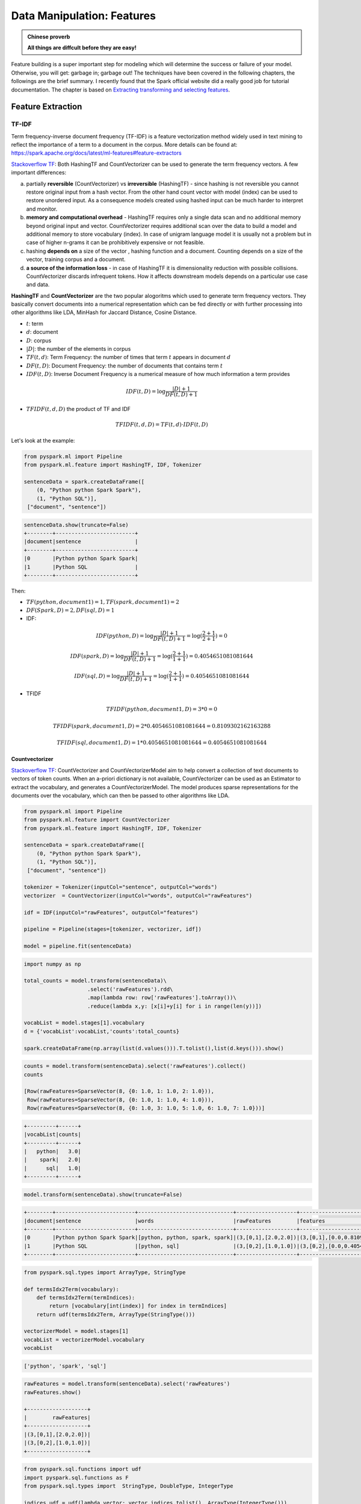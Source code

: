 .. _manipulation:

===========================
Data Manipulation: Features
===========================

.. admonition:: Chinese proverb

   **All things are diffcult before they are easy!** 

Feature building is a super important step for modeling which will determine the success or failure of your model. Otherwise, you will get: garbage in; garbage out! The techniques have been covered in the following chapters, the followings are the brief summary. I recently found that the Spark official website did a really good job for tutorial documentation. The chapter is based on  `Extracting transforming and selecting features`_. 

Feature Extraction
++++++++++++++++++

TF-IDF
------

Term frequency-inverse document frequency (TF-IDF) is a feature vectorization method widely used in text mining to reflect the importance of a term to a document in the corpus. More details can be found at: https://spark.apache.org/docs/latest/ml-features#feature-extractors

`Stackoverflow TF`_: Both HashingTF and CountVectorizer can be used to generate the term frequency vectors. A few important differences:

a. partially **reversible** (CountVectorizer) vs **irreversible** (HashingTF) - since hashing is not reversible you cannot restore original input from a hash vector. From the other hand count vector with model (index) can be used to restore unordered input. As a consequence models created using hashed input can be much harder to interpret and monitor.
b. **memory and computational overhead** - HashingTF requires only a single data scan and no additional memory beyond original input and vector. CountVectorizer requires additional scan over the data to build a model and additional memory to store vocabulary (index). In case of unigram language model it is usually not a problem but in case of higher n-grams it can be prohibitively expensive or not feasible.
c. hashing **depends on** a size of the vector , hashing function and a document. Counting depends on a size of the vector, training corpus and a document.
d. **a source of the information loss** - in case of HashingTF it is dimensionality reduction with possible collisions. CountVectorizer discards infrequent tokens. How it affects downstream models depends on a particular use case and data.


**HashingTF** and **CountVectorizer** are the two popular alogoritms which used to generate term frequency vectors. They basically convert documents into a numerical representation which can be fed directly or with further processing into other algorithms like LDA, MinHash for Jaccard Distance, Cosine Distance.

* :math:`t`: term  
* :math:`d`: document 
* :math:`D`: corpus  
* :math:`|D|`: the number of the elements in corpus  
* :math:`TF(t,d)`: Term Frequency: the number of times that term :math:`t` appears in document :math:`d` 
* :math:`DF(t,D)`: Document Frequency: the number of documents that contains term :math:`t`
* :math:`IDF(t, D)`: Inverse Document Frequency is a numerical measure of how much information a term provides

.. math::

	IDF(t, D) = \log \frac{|D| + 1}{DF(t, D) + 1}

* :math:`TFIDF(t, d, D)` the product of TF and IDF

.. math::

	TFIDF(t, d, D) = TF(t, d) \cdot IDF(t, D)

Let's look at the example:

.. code-block:: python

	from pyspark.ml import Pipeline
	from pyspark.ml.feature import HashingTF, IDF, Tokenizer

	sentenceData = spark.createDataFrame([
	    (0, "Python python Spark Spark"),
	    (1, "Python SQL")],
	 ["document", "sentence"])

.. code-block:: python

	sentenceData.show(truncate=False)
	+--------+-------------------------+
	|document|sentence                 |
	+--------+-------------------------+
	|0       |Python python Spark Spark|
	|1       |Python SQL               |
	+--------+-------------------------+

Then:

* :math:`TF(python,document 1) = 1, TF(spark,document 1) = 2`
* :math:`DF(Spark,D)= 2,  DF(sql,D)= 1`

* IDF:

.. math::

	IDF(python, D)= \log \frac{|D| + 1}{DF(t, D) + 1} =\log(\frac{2+1}{2+1}) =0

.. math::

	IDF(spark, D)= \log \frac{|D| + 1}{DF(t, D) + 1} =\log(\frac{2+1}{1+1}) =  0.4054651081081644	

.. math::

	IDF(sql, D)= \log \frac{|D| + 1}{DF(t, D) + 1} =\log(\frac{2+1}{1+1}) = 0.4054651081081644

* TFIDF

.. math::

	TFIDF(python, document 1, D) = 3*0 = 0 

.. math::

	TFIDF(spark, document 1, D) = 2*0.4054651081081644 = 0.8109302162163288

.. math::

	TFIDF(sql, document 1, D) = 1*0.4054651081081644 = 0.4054651081081644

Countvectorizer
^^^^^^^^^^^^^^^

`Stackoverflow TF`_: CountVectorizer and CountVectorizerModel aim to help convert a collection of text documents to vectors of token counts. When an a-priori dictionary is not available, CountVectorizer can be used as an Estimator to extract the vocabulary, and generates a CountVectorizerModel. The model produces sparse representations for the documents over the vocabulary, which can then be passed to other algorithms like LDA.

.. code-block:: python

	from pyspark.ml import Pipeline
	from pyspark.ml.feature import CountVectorizer
	from pyspark.ml.feature import HashingTF, IDF, Tokenizer

	sentenceData = spark.createDataFrame([
	    (0, "Python python Spark Spark"),
	    (1, "Python SQL")],
	 ["document", "sentence"])

	tokenizer = Tokenizer(inputCol="sentence", outputCol="words")
	vectorizer  = CountVectorizer(inputCol="words", outputCol="rawFeatures")

	idf = IDF(inputCol="rawFeatures", outputCol="features")

	pipeline = Pipeline(stages=[tokenizer, vectorizer, idf])

	model = pipeline.fit(sentenceData)

.. code-block:: python

	import numpy as np

	total_counts = model.transform(sentenceData)\
	                    .select('rawFeatures').rdd\
	                    .map(lambda row: row['rawFeatures'].toArray())\
	                    .reduce(lambda x,y: [x[i]+y[i] for i in range(len(y))])

	vocabList = model.stages[1].vocabulary
	d = {'vocabList':vocabList,'counts':total_counts}

	spark.createDataFrame(np.array(list(d.values())).T.tolist(),list(d.keys())).show()


.. code-block:: python

	counts = model.transform(sentenceData).select('rawFeatures').collect()
	counts

	[Row(rawFeatures=SparseVector(8, {0: 1.0, 1: 1.0, 2: 1.0})),
	 Row(rawFeatures=SparseVector(8, {0: 1.0, 1: 1.0, 4: 1.0})),
	 Row(rawFeatures=SparseVector(8, {0: 1.0, 3: 1.0, 5: 1.0, 6: 1.0, 7: 1.0}))]

.. code-block:: python

	+---------+------+
	|vocabList|counts|
	+---------+------+
	|   python|   3.0|
	|    spark|   2.0|
	|      sql|   1.0|
	+---------+------+


.. code-block:: python

	model.transform(sentenceData).show(truncate=False)

.. code-block:: python

	+--------+-------------------------+------------------------------+-------------------+----------------------------------+
	|document|sentence                 |words                         |rawFeatures        |features                          |
	+--------+-------------------------+------------------------------+-------------------+----------------------------------+
	|0       |Python python Spark Spark|[python, python, spark, spark]|(3,[0,1],[2.0,2.0])|(3,[0,1],[0.0,0.8109302162163288])|
	|1       |Python SQL               |[python, sql]                 |(3,[0,2],[1.0,1.0])|(3,[0,2],[0.0,0.4054651081081644])|
	+--------+-------------------------+------------------------------+-------------------+----------------------------------+


.. code-block:: python

	from pyspark.sql.types import ArrayType, StringType

	def termsIdx2Term(vocabulary):
	    def termsIdx2Term(termIndices):
	        return [vocabulary[int(index)] for index in termIndices]
	    return udf(termsIdx2Term, ArrayType(StringType()))

	vectorizerModel = model.stages[1]
	vocabList = vectorizerModel.vocabulary
	vocabList

.. code-block:: python

	['python', 'spark', 'sql']

.. code-block:: python

	rawFeatures = model.transform(sentenceData).select('rawFeatures')
	rawFeatures.show()

	+-------------------+
	|        rawFeatures|
	+-------------------+
	|(3,[0,1],[2.0,2.0])|
	|(3,[0,2],[1.0,1.0])|
	+-------------------+

.. code-block:: python

	from pyspark.sql.functions import udf
	import pyspark.sql.functions as F
	from pyspark.sql.types import  StringType, DoubleType, IntegerType

	indices_udf = udf(lambda vector: vector.indices.tolist(), ArrayType(IntegerType()))
	values_udf = udf(lambda vector: vector.toArray().tolist(), ArrayType(DoubleType()))


	rawFeatures.withColumn('indices', indices_udf(F.col('rawFeatures')))\
	           .withColumn('values', values_udf(F.col('rawFeatures')))\
	           .withColumn("Terms", termsIdx2Term(vocabList)("indices")).show()

.. code-block:: python

	+-------------------+-------+---------------+---------------+
	|        rawFeatures|indices|         values|          Terms|
	+-------------------+-------+---------------+---------------+
	|(3,[0,1],[2.0,2.0])| [0, 1]|[2.0, 2.0, 0.0]|[python, spark]|
	|(3,[0,2],[1.0,1.0])| [0, 2]|[1.0, 0.0, 1.0]|  [python, sql]|
	+-------------------+-------+---------------+---------------+


HashingTF
^^^^^^^^^

`Stackoverflow TF`_: HashingTF is a Transformer which takes sets of terms and converts those sets into fixed-length feature vectors. In text processing, a “set of terms” might be a bag of words. HashingTF utilizes the hashing trick. A raw feature is mapped into an index (term) by applying a hash function. The hash function used here is MurmurHash 3. Then term frequencies are calculated based on the mapped indices. This approach avoids the need to compute a global term-to-index map, which can be expensive for a large corpus, but it suffers from potential hash collisions, where different raw features may become the same term after hashing. 

.. code-block:: python

	from pyspark.ml import Pipeline
	from pyspark.ml.feature import HashingTF, IDF, Tokenizer

	sentenceData = spark.createDataFrame([
	    (0, "Python python Spark Spark"),
	    (1, "Python SQL")],
	 ["document", "sentence"])

	tokenizer = Tokenizer(inputCol="sentence", outputCol="words")
	vectorizer  = HashingTF(inputCol="words", outputCol="rawFeatures", numFeatures=5)

	idf = IDF(inputCol="rawFeatures", outputCol="features")

	pipeline = Pipeline(stages=[tokenizer, vectorizer, idf])


	model = pipeline.fit(sentenceData)
	model.transform(sentenceData).show(truncate=False)

.. code-block:: python

	+--------+-------------------------+------------------------------+-------------------+----------------------------------+
	|document|sentence                 |words                         |rawFeatures        |features                          |
	+--------+-------------------------+------------------------------+-------------------+----------------------------------+
	|0       |Python python Spark Spark|[python, python, spark, spark]|(5,[0,4],[2.0,2.0])|(5,[0,4],[0.8109302162163288,0.0])|
	|1       |Python SQL               |[python, sql]                 |(5,[1,4],[1.0,1.0])|(5,[1,4],[0.4054651081081644,0.0])|
	+--------+-------------------------+------------------------------+-------------------+----------------------------------+



Word2Vec
--------

Word Embeddings
^^^^^^^^^^^^^^^

**Word2Vec** is one of the popupar method to implement the **Word Embeddings**.  `Word embeddings`_ (The best tutorial I have read. The following word and images content are from Chris Bail, PhD
Duke University. So the copyright belongs to Chris Bail, PhD
Duke University.) gained fame in the world of automated text analysis when it was demonstrated that they could be used to identify analogies. Figure 1 illustrates the output of a word embedding model where individual words are plotted in three dimensional space generated by the model. By examining the adjacency of words in this space, word embedding models can complete analogies such as “Man is to woman as king is to queen.” If you’d like to explore what the output of a large word embedding model looks like in more detail, check out this fantastic visualization of most words in the English language that was produced using a word embedding model called GloVE.


.. figure:: images/w2v_1.png
   :align: center

   output of a word embedding model

The Context Window
^^^^^^^^^^^^^^^^^^

Word embeddings are created by identifying the words that occur within something called a “Context Window.” The Figure below illustrates context windows of varied length for a single sentence. The context window is defined by a string of words before and after a focal or “center” word that will be used to train a word embedding model. Each center word and context words can be represented as a vector of numbers that describe the presence or absence of unique words within a dataset, which is perhaps why word embedding models are often described as “word vector” models, or “word2vec” models.

.. figure:: images/w2v_2.png
   :align: center

Two Types of Embedding Models
^^^^^^^^^^^^^^^^^^^^^^^^^^^^^

Word embeddings are usually performed in one of two ways: “Continuous Bag of Words” (CBOW) or a “Skip-Gram Model.” The figure below illustrates the differences between the two models. The CBOW model reads in the context window words and tries to predict the most likely center word. The Skip-Gram Model predicts the context words given the center word. The examples above were created using the Skip-Gram model, which is perhaps most useful for people who want to identify patterns within texts to represent them in multimensional space, whereas the CBOW model is more useful in practical applications such as predictive web search.

.. figure:: images/w2v_3.png
   :align: center

Word Embedding Models in PySpark
^^^^^^^^^^^^^^^^^^^^^^^^^^^^^^^^

.. code-block:: python

	from pyspark.ml.feature import Word2Vec

	from pyspark.ml import Pipeline

	tokenizer = Tokenizer(inputCol="sentence", outputCol="words")
	word2Vec = Word2Vec(vectorSize=3, minCount=0, inputCol="words", outputCol="feature")

	pipeline = Pipeline(stages=[tokenizer, word2Vec])


	model = pipeline.fit(sentenceData)
	result = model.transform(sentenceData)


.. code-block:: python

	result.show()
	+-----+--------------------+--------------------+--------------------+
	|label|            sentence|               words|             feature|
	+-----+--------------------+--------------------+--------------------+
	|  0.0|        I love Spark|    [i, love, spark]|[0.05594437588782...|
	|  0.0|       I love python|   [i, love, python]|[-0.0350368790871...|
	|  1.0|I think ML is awe...|[i, think, ml, is...|[0.01242086507845...|
	+-----+--------------------+--------------------+--------------------+

.. code-block:: python

	w2v = model.stages[1]
	w2v.getVectors().show()

	+-------+-----------------------------------------------------------------+
	|word   |vector                                                           |
	+-------+-----------------------------------------------------------------+
	|is     |[0.13657838106155396,0.060924094170331955,-0.03379475697875023]  |
	|awesome|[0.037024181336164474,-0.023855900391936302,0.0760037824511528]  |
	|i      |[-0.0014482572441920638,0.049365971237421036,0.12016955763101578]|
	|ml     |[-0.14006119966506958,0.01626444421708584,0.042281970381736755]  |
	|spark  |[0.1589149385690689,-0.10970081388950348,-0.10547549277544022]   |
	|think  |[0.030011219903826714,-0.08994936943054199,0.16471518576145172]  |
	|love   |[0.01036644633859396,-0.017782460898160934,0.08870164304971695]  |
	|python |[-0.11402882635593414,0.045119188725948334,-0.029877422377467155]|
	+-------+-----------------------------------------------------------------+

.. code-block:: python

	from pyspark.sql.functions import format_number as fmt
	w2v.findSynonyms("could", 2).select("word", fmt("similarity", 5).alias("similarity")).show()

.. code-block:: python

	+-------+----------+
	|   word|similarity|
	+-------+----------+
	|classes|   0.90232|
	|      i|   0.75424|
	+-------+----------+


FeatureHasher
-------------

.. code-block:: python

	from pyspark.ml.feature import FeatureHasher

	dataset = spark.createDataFrame([
	    (2.2, True, "1", "foo"),
	    (3.3, False, "2", "bar"),
	    (4.4, False, "3", "baz"),
	    (5.5, False, "4", "foo")
	], ["real", "bool", "stringNum", "string"])

	hasher = FeatureHasher(inputCols=["real", "bool", "stringNum", "string"],
	                       outputCol="features")

	featurized = hasher.transform(dataset)
	featurized.show(truncate=False)

.. code-block:: python

	+----+-----+---------+------+--------------------------------------------------------+
	|real|bool |stringNum|string|features                                                |
	+----+-----+---------+------+--------------------------------------------------------+
	|2.2 |true |1        |foo   |(262144,[174475,247670,257907,262126],[2.2,1.0,1.0,1.0])|
	|3.3 |false|2        |bar   |(262144,[70644,89673,173866,174475],[1.0,1.0,1.0,3.3])  |
	|4.4 |false|3        |baz   |(262144,[22406,70644,174475,187923],[1.0,1.0,4.4,1.0])  |
	|5.5 |false|4        |foo   |(262144,[70644,101499,174475,257907],[1.0,1.0,5.5,1.0]) |
	+----+-----+---------+------+--------------------------------------------------------+


RFormula
--------

.. code-block:: python

	from pyspark.ml.feature import RFormula

	dataset = spark.createDataFrame(
	    [(7, "US", 18, 1.0),
	     (8, "CA", 12, 0.0),
	     (9, "CA", 15, 0.0)],
	    ["id", "country", "hour", "clicked"])

	formula = RFormula(
	    formula="clicked ~ country + hour",
	    featuresCol="features",
	    labelCol="label")

	output = formula.fit(dataset).transform(dataset)
	output.select("features", "label").show()

.. code-block:: python

	+----------+-----+
	|  features|label|
	+----------+-----+
	|[0.0,18.0]|  1.0|
	|[1.0,12.0]|  0.0|
	|[1.0,15.0]|  0.0|
	+----------+-----+



Feature Transform
+++++++++++++++++

Tokenizer
---------

.. code-block:: python

	from pyspark.ml.feature import Tokenizer, RegexTokenizer
	from pyspark.sql.functions import col, udf
	from pyspark.sql.types import IntegerType

	sentenceDataFrame = spark.createDataFrame([
	    (0, "Hi I heard about Spark"),
	    (1, "I wish Java could use case classes"),
	    (2, "Logistic,regression,models,are,neat")
	], ["id", "sentence"])

	tokenizer = Tokenizer(inputCol="sentence", outputCol="words")

	regexTokenizer = RegexTokenizer(inputCol="sentence", outputCol="words", pattern="\\W")
	# alternatively, pattern="\\w+", gaps(False)

	countTokens = udf(lambda words: len(words), IntegerType())

	tokenized = tokenizer.transform(sentenceDataFrame)
	tokenized.select("sentence", "words")\
	    .withColumn("tokens", countTokens(col("words"))).show(truncate=False)

	regexTokenized = regexTokenizer.transform(sentenceDataFrame)
	regexTokenized.select("sentence", "words") \
	    .withColumn("tokens", countTokens(col("words"))).show(truncate=False)

.. code-block:: python

	+-----------------------------------+------------------------------------------+------+
	|sentence                           |words                                     |tokens|
	+-----------------------------------+------------------------------------------+------+
	|Hi I heard about Spark             |[hi, i, heard, about, spark]              |5     |
	|I wish Java could use case classes |[i, wish, java, could, use, case, classes]|7     |
	|Logistic,regression,models,are,neat|[logistic,regression,models,are,neat]     |1     |
	+-----------------------------------+------------------------------------------+------+

	+-----------------------------------+------------------------------------------+------+
	|sentence                           |words                                     |tokens|
	+-----------------------------------+------------------------------------------+------+
	|Hi I heard about Spark             |[hi, i, heard, about, spark]              |5     |
	|I wish Java could use case classes |[i, wish, java, could, use, case, classes]|7     |
	|Logistic,regression,models,are,neat|[logistic, regression, models, are, neat] |5     |
	+-----------------------------------+------------------------------------------+------+

StopWordsRemover
----------------

.. code-block:: python

	from pyspark.ml.feature import StopWordsRemover

	sentenceData = spark.createDataFrame([
	    (0, ["I", "saw", "the", "red", "balloon"]),
	    (1, ["Mary", "had", "a", "little", "lamb"])
	], ["id", "raw"])

	remover = StopWordsRemover(inputCol="raw", outputCol="removeded")
	remover.transform(sentenceData).show(truncate=False)


.. code-block:: python

	+---+----------------------------+--------------------+
	|id |raw                         |removeded           |
	+---+----------------------------+--------------------+
	|0  |[I, saw, the, red, balloon] |[saw, red, balloon] |
	|1  |[Mary, had, a, little, lamb]|[Mary, little, lamb]|
	+---+----------------------------+--------------------+


NGram
-----

.. code-block:: python

	from pyspark.ml import Pipeline
	from pyspark.ml.feature import CountVectorizer
	from pyspark.ml.feature import HashingTF, IDF, Tokenizer

	from pyspark.ml.feature import NGram

	sentenceData = spark.createDataFrame([
	    (0.0, "I love Spark"),
	    (0.0, "I love python"),
	    (1.0, "I think ML is awesome")],
	 ["label", "sentence"])

	tokenizer = Tokenizer(inputCol="sentence", outputCol="words")
	ngram = NGram(n=2, inputCol="words", outputCol="ngrams")

	idf = IDF(inputCol="rawFeatures", outputCol="features")

	pipeline = Pipeline(stages=[tokenizer, ngram])

	model = pipeline.fit(sentenceData)

	model.transform(sentenceData).show(truncate=False)


.. code-block:: python

	+-----+---------------------+---------------------------+--------------------------------------+
	|label|sentence             |words                      |ngrams                                |
	+-----+---------------------+---------------------------+--------------------------------------+
	|0.0  |I love Spark         |[i, love, spark]           |[i love, love spark]                  |
	|0.0  |I love python        |[i, love, python]          |[i love, love python]                 |
	|1.0  |I think ML is awesome|[i, think, ml, is, awesome]|[i think, think ml, ml is, is awesome]|
	+-----+---------------------+---------------------------+--------------------------------------+

Binarizer
---------

.. code-block:: python

	from pyspark.ml.feature import Binarizer

	continuousDataFrame = spark.createDataFrame([
	    (0, 0.1),
	    (1, 0.8),
	    (2, 0.2),
	    (3,0.5)
	], ["id", "feature"])

	binarizer = Binarizer(threshold=0.5, inputCol="feature", outputCol="binarized_feature")

	binarizedDataFrame = binarizer.transform(continuousDataFrame)

	print("Binarizer output with Threshold = %f" % binarizer.getThreshold())
	binarizedDataFrame.show()


.. code-block:: python

	Binarizer output with Threshold = 0.500000
	+---+-------+-----------------+
	| id|feature|binarized_feature|
	+---+-------+-----------------+
	|  0|    0.1|              0.0|
	|  1|    0.8|              1.0|
	|  2|    0.2|              0.0|
	|  3|    0.5|              0.0|
	+---+-------+-----------------+


Bucketizer
----------

[Bucketizer](https://spark.apache.org/docs/latest/ml-features.html#bucketizer) transforms a column of continuous features to a column of feature buckets, where the buckets are specified by users.

.. code-block:: python

	from pyspark.ml.feature import QuantileDiscretizer, Bucketizer

	data = [(0, 18.0), (1, 19.0), (2, 8.0), (3, 5.0), (4, 2.0)]
	df = spark.createDataFrame(data, ["id", "age"])
	print(df.show())

	splits = [-float("inf"),3, 10,float("inf")]
	result_bucketizer = Bucketizer(splits=splits, inputCol="age",outputCol="result").transform(df)
	result_bucketizer.show()

.. code-block:: python

	+---+----+
	| id| age|
	+---+----+
	|  0|18.0|
	|  1|19.0|
	|  2| 8.0|
	|  3| 5.0|
	|  4| 2.0|
	+---+----+

	None
	+---+----+------+
	| id| age|result|
	+---+----+------+
	|  0|18.0|   2.0|
	|  1|19.0|   2.0|
	|  2| 8.0|   1.0|
	|  3| 5.0|   1.0|
	|  4| 2.0|   0.0|
	+---+----+------+

QuantileDiscretizer
-------------------

QuantileDiscretizer takes a column with continuous features and outputs a column with binned categorical features. The number of bins is set by the numBuckets parameter. It is possible that the number of buckets used will be smaller than this value, for example, if there are too few distinct values of the input to create enough distinct quantiles.

.. code-block:: python

	from pyspark.ml.feature import QuantileDiscretizer, Bucketizer

	data = [(0, 18.0), (1, 19.0), (2, 8.0), (3, 5.0), (4, 2.0)]
	df = spark.createDataFrame(data, ["id", "age"])
	print(df.show())

	qds = QuantileDiscretizer(numBuckets=5, inputCol="age", outputCol="buckets",
	                               relativeError=0.01, handleInvalid="error")
	bucketizer = qds.fit(df)
	bucketizer.transform(df).show()
	bucketizer.setHandleInvalid("skip").transform(df).show()

.. code-block:: python

	+---+----+
	| id| age|
	+---+----+
	|  0|18.0|
	|  1|19.0|
	|  2| 8.0|
	|  3| 5.0|
	|  4| 2.0|
	+---+----+

	None
	+---+----+-------+
	| id| age|buckets|
	+---+----+-------+
	|  0|18.0|    3.0|
	|  1|19.0|    3.0|
	|  2| 8.0|    2.0|
	|  3| 5.0|    2.0|
	|  4| 2.0|    1.0|
	+---+----+-------+

	+---+----+-------+
	| id| age|buckets|
	+---+----+-------+
	|  0|18.0|    3.0|
	|  1|19.0|    3.0|
	|  2| 8.0|    2.0|
	|  3| 5.0|    2.0|
	|  4| 2.0|    1.0|
	+---+----+-------+

If the data has NULL values, then you will get the following results:

.. code-block:: python

	from pyspark.ml.feature import QuantileDiscretizer, Bucketizer

	data = [(0, 18.0), (1, 19.0), (2, 8.0), (3, 5.0), (4, None)]
	df = spark.createDataFrame(data, ["id", "age"])
	print(df.show())

	splits = [-float("inf"),3, 10,float("inf")]
	result_bucketizer = Bucketizer(splits=splits,
	                               inputCol="age",outputCol="result").transform(df)
	result_bucketizer.show()

	qds = QuantileDiscretizer(numBuckets=5, inputCol="age", outputCol="buckets", 
	                               relativeError=0.01, handleInvalid="error")
	bucketizer = qds.fit(df)
	bucketizer.transform(df).show()
	bucketizer.setHandleInvalid("skip").transform(df).show()

.. code-block:: python

	+---+----+
	| id| age|
	+---+----+
	|  0|18.0|
	|  1|19.0|
	|  2| 8.0|
	|  3| 5.0|
	|  4|null|
	+---+----+

	None
	+---+----+------+
	| id| age|result|
	+---+----+------+
	|  0|18.0|   2.0|
	|  1|19.0|   2.0|
	|  2| 8.0|   1.0|
	|  3| 5.0|   1.0|
	|  4|null|  null|
	+---+----+------+

	+---+----+-------+
	| id| age|buckets|
	+---+----+-------+
	|  0|18.0|    3.0|
	|  1|19.0|    4.0|
	|  2| 8.0|    2.0|
	|  3| 5.0|    1.0|
	|  4|null|   null|
	+---+----+-------+

	+---+----+-------+
	| id| age|buckets|
	+---+----+-------+
	|  0|18.0|    3.0|
	|  1|19.0|    4.0|
	|  2| 8.0|    2.0|
	|  3| 5.0|    1.0|
	+---+----+-------+


StringIndexer
-------------


.. code-block:: python

	from pyspark.ml.feature import StringIndexer

	df = spark.createDataFrame(
	    [(0, "a"), (1, "b"), (2, "c"), (3, "a"), (4, "a"), (5, "c")],
	    ["id", "category"])

	indexer = StringIndexer(inputCol="category", outputCol="categoryIndex")
	indexed = indexer.fit(df).transform(df)
	indexed.show()


.. code-block:: python

	+---+--------+-------------+
	| id|category|categoryIndex|
	+---+--------+-------------+
	|  0|       a|          0.0|
	|  1|       b|          2.0|
	|  2|       c|          1.0|
	|  3|       a|          0.0|
	|  4|       a|          0.0|
	|  5|       c|          1.0|
	+---+--------+-------------+


labelConverter
--------------

.. code-block:: python

	from pyspark.ml.feature import IndexToString, StringIndexer

	df = spark.createDataFrame(
	    [(0, "Yes"), (1, "Yes"), (2, "Yes"), (3, "No"), (4, "No"), (5, "No")],
	    ["id", "label"])

	indexer = StringIndexer(inputCol="label", outputCol="labelIndex")
	model = indexer.fit(df)
	indexed = model.transform(df)

	print("Transformed string column '%s' to indexed column '%s'"
	      % (indexer.getInputCol(), indexer.getOutputCol()))
	indexed.show()

	print("StringIndexer will store labels in output column metadata\n")

	converter = IndexToString(inputCol="labelIndex", outputCol="originalLabel")
	converted = converter.transform(indexed)

	print("Transformed indexed column '%s' back to original string column '%s' using "
	      "labels in metadata" % (converter.getInputCol(), converter.getOutputCol()))
	converted.select("id", "labelIndex", "originalLabel").show()

.. code-block:: python

	Transformed string column 'label' to indexed column 'labelIndex'
	+---+-----+----------+
	| id|label|labelIndex|
	+---+-----+----------+
	|  0|  Yes|       1.0|
	|  1|  Yes|       1.0|
	|  2|  Yes|       1.0|
	|  3|   No|       0.0|
	|  4|   No|       0.0|
	|  5|   No|       0.0|
	+---+-----+----------+

	StringIndexer will store labels in output column metadata

	Transformed indexed column 'labelIndex' back to original string column 'originalLabel' using labels in metadata
	+---+----------+-------------+
	| id|labelIndex|originalLabel|
	+---+----------+-------------+
	|  0|       1.0|          Yes|
	|  1|       1.0|          Yes|
	|  2|       1.0|          Yes|
	|  3|       0.0|           No|
	|  4|       0.0|           No|
	|  5|       0.0|           No|
	+---+----------+-------------+


.. code-block:: python

	from pyspark.ml import Pipeline
	from pyspark.ml.feature import IndexToString, StringIndexer

	df = spark.createDataFrame(
	    [(0, "Yes"), (1, "Yes"), (2, "Yes"), (3, "No"), (4, "No"), (5, "No")],
	    ["id", "label"])

	indexer = StringIndexer(inputCol="label", outputCol="labelIndex")
	converter = IndexToString(inputCol="labelIndex", outputCol="originalLabel")

	pipeline = Pipeline(stages=[indexer, converter])


	model = pipeline.fit(df)
	result = model.transform(df)

	result.show()

.. code-block:: python

	+---+-----+----------+-------------+
	| id|label|labelIndex|originalLabel|
	+---+-----+----------+-------------+
	|  0|  Yes|       1.0|          Yes|
	|  1|  Yes|       1.0|          Yes|
	|  2|  Yes|       1.0|          Yes|
	|  3|   No|       0.0|           No|
	|  4|   No|       0.0|           No|
	|  5|   No|       0.0|           No|
	+---+-----+----------+-------------+


VectorIndexer
-------------

.. code-block:: python

	from pyspark.ml import Pipeline
	from pyspark.ml.regression import LinearRegression
	from pyspark.ml.feature import VectorIndexer
	from pyspark.ml.evaluation import RegressionEvaluator

	from pyspark.ml.feature import RFormula

	df = spark.createDataFrame([
	    (0, 2.2, True, "1", "foo", 'CA'),
	    (1, 3.3, False, "2", "bar", 'US'),
	    (0, 4.4, False, "3", "baz", 'CHN'),
	    (1, 5.5, False, "4", "foo", 'AUS')
	], ['label',"real", "bool", "stringNum", "string","country"])

	formula = RFormula(
	    formula="label ~ real + bool + stringNum + string + country",
	    featuresCol="features",
	    labelCol="label")

	# Automatically identify categorical features, and index them.
	# We specify maxCategories so features with > 4 distinct values 
	# are treated as continuous.
	featureIndexer = VectorIndexer(inputCol="features", \
	                               outputCol="indexedFeatures",\
	                               maxCategories=2)

	pipeline = Pipeline(stages=[formula, featureIndexer])

	model = pipeline.fit(df)
	result = model.transform(df)

	result.show()


.. code-block:: python

	+-----+----+-----+---------+------+-------+--------------------+--------------------+
	|label|real| bool|stringNum|string|country|            features|     indexedFeatures|
	+-----+----+-----+---------+------+-------+--------------------+--------------------+
	|    0| 2.2| true|        1|   foo|     CA|(10,[0,1,5,7],[2....|(10,[0,1,5,7],[2....|
	|    1| 3.3|false|        2|   bar|     US|(10,[0,3,8],[3.3,...|(10,[0,3,8],[3.3,...|
	|    0| 4.4|false|        3|   baz|    CHN|(10,[0,4,6,9],[4....|(10,[0,4,6,9],[4....|
	|    1| 5.5|false|        4|   foo|    AUS|(10,[0,2,5],[5.5,...|(10,[0,2,5],[5.5,...|
	+-----+----+-----+---------+------+-------+--------------------+--------------------+

VectorAssembler
---------------

.. code-block:: python

	from pyspark.ml.linalg import Vectors
	from pyspark.ml.feature import VectorAssembler

	dataset = spark.createDataFrame(
	    [(0, 18, 1.0, Vectors.dense([0.0, 10.0, 0.5]), 1.0)],
	    ["id", "hour", "mobile", "userFeatures", "clicked"])

	assembler = VectorAssembler(
	    inputCols=["hour", "mobile", "userFeatures"],
	    outputCol="features")

	output = assembler.transform(dataset)
	print("Assembled columns 'hour', 'mobile', 'userFeatures' to vector column 'features'")
	output.select("features", "clicked").show(truncate=False)

.. code-block:: python

	Assembled columns 'hour', 'mobile', 'userFeatures' to vector column 'features'
	+-----------------------+-------+
	|features               |clicked|
	+-----------------------+-------+
	|[18.0,1.0,0.0,10.0,0.5]|1.0    |
	+-----------------------+-------+

OneHotEncoder 
-------------

This is the note I wrote for one of my readers for explaining the OneHotEncoder. I would like to share it at here:

Import and creating SparkSession
^^^^^^^^^^^^^^^^^^^^^^^^^^^^^^^^


.. code-block:: python

	from pyspark.sql import SparkSession

	spark = SparkSession \
	    .builder \
	    .appName("Python Spark create RDD example") \
	    .config("spark.some.config.option", "some-value") \
	    .getOrCreate()


.. code-block:: python

	df = spark.createDataFrame([
	    (0, "a"),
	    (1, "b"),
	    (2, "c"),
	    (3, "a"),
	    (4, "a"),
	    (5, "c")
	], ["id", "category"])
	df.show()

.. code-block:: python

	+---+--------+
	| id|category|
	+---+--------+
	|  0|       a|
	|  1|       b|
	|  2|       c|
	|  3|       a|
	|  4|       a|
	|  5|       c|
	+---+--------+


OneHotEncoder
^^^^^^^^^^^^^

Encoder
~~~~~~~

.. code-block:: python

	from pyspark.ml.feature import OneHotEncoder, StringIndexer


	stringIndexer = StringIndexer(inputCol="category", outputCol="categoryIndex")
	model = stringIndexer.fit(df)
	indexed = model.transform(df)

	# default setting: dropLast=True
	encoder = OneHotEncoder(inputCol="categoryIndex", outputCol="categoryVec",dropLast=False)
	encoded = encoder.transform(indexed)
	encoded.show()


.. code-block:: python


	+---+--------+-------------+-------------+
	| id|category|categoryIndex|  categoryVec|
	+---+--------+-------------+-------------+
	|  0|       a|          0.0|(3,[0],[1.0])|
	|  1|       b|          2.0|(3,[2],[1.0])|
	|  2|       c|          1.0|(3,[1],[1.0])|
	|  3|       a|          0.0|(3,[0],[1.0])|
	|  4|       a|          0.0|(3,[0],[1.0])|
	|  5|       c|          1.0|(3,[1],[1.0])|
	+---+--------+-------------+-------------+

.. note::

  The default setting of ``OneHotEncoder`` is: dropLast=True 

	.. code-block:: python

		# default setting: dropLast=True
		encoder = OneHotEncoder(inputCol="categoryIndex", outputCol="categoryVec")
		encoded = encoder.transform(indexed)
		encoded.show()


	.. code-block:: python

		+---+--------+-------------+-------------+
		| id|category|categoryIndex|  categoryVec|
		+---+--------+-------------+-------------+
		|  0|       a|          0.0|(2,[0],[1.0])|
		|  1|       b|          2.0|    (2,[],[])|
		|  2|       c|          1.0|(2,[1],[1.0])|
		|  3|       a|          0.0|(2,[0],[1.0])|
		|  4|       a|          0.0|(2,[0],[1.0])|
		|  5|       c|          1.0|(2,[1],[1.0])|
		+---+--------+-------------+-------------+

Vector Assembler
~~~~~~~~~~~~~~~~

.. code-block:: python

	from pyspark.ml import Pipeline
	from pyspark.ml.feature import VectorAssembler
	categoricalCols = ['category']

	indexers = [ StringIndexer(inputCol=c, outputCol="{0}_indexed".format(c))
	                 for c in categoricalCols ]
	# default setting: dropLast=True
	encoders = [ OneHotEncoder(inputCol=indexer.getOutputCol(),
	                 outputCol="{0}_encoded".format(indexer.getOutputCol()),dropLast=False)
	                 for indexer in indexers ]
	assembler = VectorAssembler(inputCols=[encoder.getOutputCol() for encoder in encoders]
	                            , outputCol="features")
	pipeline = Pipeline(stages=indexers + encoders + [assembler])

	model=pipeline.fit(df)
	data = model.transform(df)

.. code-block:: python

	data.show()
	+---+--------+----------------+------------------------+-------------+
	| id|category|category_indexed|category_indexed_encoded|     features|
	+---+--------+----------------+------------------------+-------------+
	|  0|       a|             0.0|           (3,[0],[1.0])|[1.0,0.0,0.0]|
	|  1|       b|             2.0|           (3,[2],[1.0])|[0.0,0.0,1.0]|
	|  2|       c|             1.0|           (3,[1],[1.0])|[0.0,1.0,0.0]|
	|  3|       a|             0.0|           (3,[0],[1.0])|[1.0,0.0,0.0]|
	|  4|       a|             0.0|           (3,[0],[1.0])|[1.0,0.0,0.0]|
	|  5|       c|             1.0|           (3,[1],[1.0])|[0.0,1.0,0.0]|
	+---+--------+----------------+------------------------+-------------+

Application: Get Dummy Variable
^^^^^^^^^^^^^^^^^^^^^^^^^^^^^^^

.. code-block:: python

	def get_dummy(df,indexCol,categoricalCols,continuousCols,labelCol,dropLast=False):

	    '''
	    Get dummy variables and concat with continuous variables for ml modeling.
	    :param df: the dataframe
	    :param categoricalCols: the name list of the categorical data
	    :param continuousCols:  the name list of the numerical data
	    :param labelCol:  the name of label column
	    :param dropLast:  the flag of drop last column         
	    :return: feature matrix

	    :author: Wenqiang Feng
	    :email:  von198@gmail.com

	    >>> df = spark.createDataFrame([
	                  (0, "a"),
	                  (1, "b"),
	                  (2, "c"),
	                  (3, "a"),
	                  (4, "a"),
	                  (5, "c")
	              ], ["id", "category"])

	    >>> indexCol = 'id'
	    >>> categoricalCols = ['category']
	    >>> continuousCols = []
	    >>> labelCol = []

	    >>> mat = get_dummy(df,indexCol,categoricalCols,continuousCols,labelCol)
	    >>> mat.show()

	    >>>
	        +---+-------------+
	        | id|     features|
	        +---+-------------+
	        |  0|[1.0,0.0,0.0]|
	        |  1|[0.0,0.0,1.0]|
	        |  2|[0.0,1.0,0.0]|
	        |  3|[1.0,0.0,0.0]|
	        |  4|[1.0,0.0,0.0]|
	        |  5|[0.0,1.0,0.0]|
	        +---+-------------+
	    '''

	    from pyspark.ml import Pipeline
	    from pyspark.ml.feature import StringIndexer, OneHotEncoder, VectorAssembler
	    from pyspark.sql.functions import col

	    indexers = [ StringIndexer(inputCol=c, outputCol="{0}_indexed".format(c))
	                 for c in categoricalCols ]

	    # default setting: dropLast=True
	    encoders = [ OneHotEncoder(inputCol=indexer.getOutputCol(),
	                 outputCol="{0}_encoded".format(indexer.getOutputCol()),dropLast=dropLast)
	                 for indexer in indexers ]

	    assembler = VectorAssembler(inputCols=[encoder.getOutputCol() for encoder in encoders]
	                                + continuousCols, outputCol="features")

	    pipeline = Pipeline(stages=indexers + encoders + [assembler])

	    model=pipeline.fit(df)
	    data = model.transform(df)

	    if indexCol and labelCol:
	        # for supervised learning
	        data = data.withColumn('label',col(labelCol))
	        return data.select(indexCol,'features','label')
	    elif not indexCol and labelCol:
	        # for supervised learning
	        data = data.withColumn('label',col(labelCol))
	        return data.select('features','label') 
	    elif indexCol and not labelCol:
	        # for unsupervised learning
	        return data.select(indexCol,'features')
	    elif not indexCol and not labelCol:
	        # for unsupervised learning
	        return data.select('features')      


Unsupervised scenario
~~~~~~~~~~~~~~~~~~~~~

.. code-block:: python

	df = spark.createDataFrame([
	    (0, "a"),
	    (1, "b"),
	    (2, "c"),
	    (3, "a"),
	    (4, "a"),
	    (5, "c")
	], ["id", "category"])
	df.show()

	indexCol = 'id'
	categoricalCols = ['category']
	continuousCols = []
	labelCol = []

	mat = get_dummy(df,indexCol,categoricalCols,continuousCols,labelCol)


.. code-block:: python

	mat.show()

	+---+-------------+
	| id|     features|
	+---+-------------+
	|  0|[1.0,0.0,0.0]|
	|  1|[0.0,0.0,1.0]|
	|  2|[0.0,1.0,0.0]|
	|  3|[1.0,0.0,0.0]|
	|  4|[1.0,0.0,0.0]|
	|  5|[0.0,1.0,0.0]|
	+---+-------------+


Supervised scenario
~~~~~~~~~~~~~~~~~~~

.. code-block:: python

	df = spark.read.csv(path='bank.csv',
	                    sep=',',encoding='UTF-8',comment=None,
	                    header=True,inferSchema=True)

	indexCol = []
	catCols = ['job','marital','education','default',
	           'housing','loan','contact','poutcome']

	contCols = ['balance', 'duration','campaign','pdays','previous']
	labelCol = 'y'

	data = get_dummy(df,indexCol,catCols,contCols,labelCol,dropLast=False)
	data.show(5)

.. code-block:: python

	+--------------------+-----+
	|            features|label|
	+--------------------+-----+
	|(37,[8,12,17,19,2...|   no|
	|(37,[4,12,15,19,2...|   no|
	|(37,[0,13,16,19,2...|   no|
	|(37,[0,12,16,19,2...|   no|
	|(37,[1,12,15,19,2...|   no|
	+--------------------+-----+
	only showing top 5 rows


The Jupyter Notebook can be found on Colab: `OneHotEncoder`_ . 


Scaler
------

.. code-block:: python

	from pyspark.ml.feature import Normalizer, StandardScaler, MinMaxScaler, MaxAbsScaler

	scaler_type = 'Normal'
	if scaler_type=='Normal':
	    scaler = Normalizer(inputCol="features", outputCol="scaledFeatures", p=1.0)
	elif scaler_type=='Standard':
	    scaler = StandardScaler(inputCol="features", outputCol="scaledFeatures",
	                            withStd=True, withMean=False)
	elif scaler_type=='MinMaxScaler':
	    scaler = MinMaxScaler(inputCol="features", outputCol="scaledFeatures")
	elif scaler_type=='MaxAbsScaler':
	    scaler = MaxAbsScaler(inputCol="features", outputCol="scaledFeatures")

.. code-block:: python

	from pyspark.ml import Pipeline
	from pyspark.ml.linalg import Vectors

	df = spark.createDataFrame([
	    (0, Vectors.dense([1.0, 0.5, -1.0]),),
	    (1, Vectors.dense([2.0, 1.0, 1.0]),),
	    (2, Vectors.dense([4.0, 10.0, 2.0]),)
	], ["id", "features"])
	df.show()


	pipeline = Pipeline(stages=[scaler])

	model  =pipeline.fit(df)
	data = model.transform(df)
	data.show()

.. code-block:: python

	+---+--------------+
	| id|      features|
	+---+--------------+
	|  0|[1.0,0.5,-1.0]|
	|  1| [2.0,1.0,1.0]|
	|  2|[4.0,10.0,2.0]|
	+---+--------------+

	+---+--------------+------------------+
	| id|      features|    scaledFeatures|
	+---+--------------+------------------+
	|  0|[1.0,0.5,-1.0]|    [0.4,0.2,-0.4]|
	|  1| [2.0,1.0,1.0]|   [0.5,0.25,0.25]|
	|  2|[4.0,10.0,2.0]|[0.25,0.625,0.125]|
	+---+--------------+------------------+


Normalizer
^^^^^^^^^^

.. code-block:: python

	from pyspark.ml.feature import Normalizer
	from pyspark.ml.linalg import Vectors

	dataFrame = spark.createDataFrame([
	    (0, Vectors.dense([1.0, 0.5, -1.0]),),
	    (1, Vectors.dense([2.0, 1.0, 1.0]),),
	    (2, Vectors.dense([4.0, 10.0, 2.0]),)
	], ["id", "features"])

	# Normalize each Vector using $L^1$ norm.
	normalizer = Normalizer(inputCol="features", outputCol="normFeatures", p=1.0)
	l1NormData = normalizer.transform(dataFrame)
	print("Normalized using L^1 norm")
	l1NormData.show()

	# Normalize each Vector using $L^\infty$ norm.
	lInfNormData = normalizer.transform(dataFrame, {normalizer.p: float("inf")})
	print("Normalized using L^inf norm")
	lInfNormData.show()

.. code-block:: python

	Normalized using L^1 norm
	+---+--------------+------------------+
	| id|      features|      normFeatures|
	+---+--------------+------------------+
	|  0|[1.0,0.5,-1.0]|    [0.4,0.2,-0.4]|
	|  1| [2.0,1.0,1.0]|   [0.5,0.25,0.25]|
	|  2|[4.0,10.0,2.0]|[0.25,0.625,0.125]|
	+---+--------------+------------------+

	Normalized using L^inf norm
	+---+--------------+--------------+
	| id|      features|  normFeatures|
	+---+--------------+--------------+
	|  0|[1.0,0.5,-1.0]|[1.0,0.5,-1.0]|
	|  1| [2.0,1.0,1.0]| [1.0,0.5,0.5]|
	|  2|[4.0,10.0,2.0]| [0.4,1.0,0.2]|
	+---+--------------+--------------+


StandardScaler
^^^^^^^^^^^^^^

.. code-block:: python

	from pyspark.ml.feature import Normalizer, StandardScaler, MinMaxScaler, MaxAbsScaler

	from pyspark.ml.linalg import Vectors

	dataFrame = spark.createDataFrame([
	    (0, Vectors.dense([1.0, 0.5, -1.0]),),
	    (1, Vectors.dense([2.0, 1.0, 1.0]),),
	    (2, Vectors.dense([4.0, 10.0, 2.0]),)
	], ["id", "features"])

	scaler = StandardScaler(inputCol="features", outputCol="scaledFeatures",
	                            withStd=True, withMean=False)
	scaleredData = scaler.fit((dataFrame)).transform(dataFrame)
	scaleredData.show(truncate=False)

.. code-block:: python

	+---+--------------+------------------------------------------------------------+
	|id |features      |scaledFeatures                                              |
	+---+--------------+------------------------------------------------------------+
	|0  |[1.0,0.5,-1.0]|[0.6546536707079772,0.09352195295828244,-0.6546536707079771]|
	|1  |[2.0,1.0,1.0] |[1.3093073414159544,0.1870439059165649,0.6546536707079771]  |
	|2  |[4.0,10.0,2.0]|[2.618614682831909,1.870439059165649,1.3093073414159542]    |
	+---+--------------+------------------------------------------------------------+

MinMaxScaler
^^^^^^^^^^^^

.. code-block:: python

	from pyspark.ml.feature import Normalizer, StandardScaler, MinMaxScaler, MaxAbsScaler

	from pyspark.ml.linalg import Vectors

	dataFrame = spark.createDataFrame([
	    (0, Vectors.dense([1.0, 0.5, -1.0]),),
	    (1, Vectors.dense([2.0, 1.0, 1.0]),),
	    (2, Vectors.dense([4.0, 10.0, 2.0]),)
	], ["id", "features"])

	scaler = MinMaxScaler(inputCol="features", outputCol="scaledFeatures")
	scaledData = scaler.fit((dataFrame)).transform(dataFrame)
	scaledData.show(truncate=False)

.. code-block:: python

	+---+--------------+-----------------------------------------------------------+
	|id |features      |scaledFeatures                                             |
	+---+--------------+-----------------------------------------------------------+
	|0  |[1.0,0.5,-1.0]|[0.0,0.0,0.0]                                              |
	|1  |[2.0,1.0,1.0] |[0.3333333333333333,0.05263157894736842,0.6666666666666666]|
	|2  |[4.0,10.0,2.0]|[1.0,1.0,1.0]                                              |
	+---+--------------+-----------------------------------------------------------+

MaxAbsScaler
^^^^^^^^^^^^

.. code-block:: python

	from pyspark.ml.feature import Normalizer, StandardScaler, MinMaxScaler, MaxAbsScaler

	from pyspark.ml.linalg import Vectors

	dataFrame = spark.createDataFrame([
	    (0, Vectors.dense([1.0, 0.5, -1.0]),),
	    (1, Vectors.dense([2.0, 1.0, 1.0]),),
	    (2, Vectors.dense([4.0, 10.0, 2.0]),)
	], ["id", "features"])

	scaler = MaxAbsScaler(inputCol="features", outputCol="scaledFeatures")
	scaledData = scaler.fit((dataFrame)).transform(dataFrame)
	scaledData.show(truncate=False)

.. code-block:: python

	+---+--------------+----------------+
	|id |features      |scaledFeatures  |
	+---+--------------+----------------+
	|0  |[1.0,0.5,-1.0]|[0.25,0.05,-0.5]|
	|1  |[2.0,1.0,1.0] |[0.5,0.1,0.5]   |
	|2  |[4.0,10.0,2.0]|[1.0,1.0,1.0]   |
	+---+--------------+----------------+

PCA
---

.. code-block:: python

	from pyspark.ml.feature import PCA
	from pyspark.ml.linalg import Vectors

	data = [(Vectors.sparse(5, [(1, 1.0), (3, 7.0)]),),
	        (Vectors.dense([2.0, 0.0, 3.0, 4.0, 5.0]),),
	        (Vectors.dense([4.0, 0.0, 0.0, 6.0, 7.0]),)]
	df = spark.createDataFrame(data, ["features"])

	pca = PCA(k=3, inputCol="features", outputCol="pcaFeatures")
	model = pca.fit(df)

	result = model.transform(df).select("pcaFeatures")
	result.show(truncate=False)


.. code-block:: python

	+-----------------------------------------------------------+
	|pcaFeatures                                                |
	+-----------------------------------------------------------+
	|[1.6485728230883807,-4.013282700516296,-5.524543751369388] |
	|[-4.645104331781534,-1.1167972663619026,-5.524543751369387]|
	|[-6.428880535676489,-5.337951427775355,-5.524543751369389] |
	+-----------------------------------------------------------+

DCT
---

.. code-block:: python

	from pyspark.ml.feature import DCT
	from pyspark.ml.linalg import Vectors

	df = spark.createDataFrame([
	    (Vectors.dense([0.0, 1.0, -2.0, 3.0]),),
	    (Vectors.dense([-1.0, 2.0, 4.0, -7.0]),),
	    (Vectors.dense([14.0, -2.0, -5.0, 1.0]),)], ["features"])

	dct = DCT(inverse=False, inputCol="features", outputCol="featuresDCT")

	dctDf = dct.transform(df)

	dctDf.select("featuresDCT").show(truncate=False)

.. code-block:: python

	+----------------------------------------------------------------+
	|featuresDCT                                                     |
	+----------------------------------------------------------------+
	|[1.0,-1.1480502970952693,2.0000000000000004,-2.7716385975338604]|
	|[-1.0,3.378492794482933,-7.000000000000001,2.9301512653149677]  |
	|[4.0,9.304453421915744,11.000000000000002,1.5579302036357163]   |
	+----------------------------------------------------------------+


Feature Selection
+++++++++++++++++

LASSO
-----

Variable selection and the removal of correlated variables.  The Ridge method shrinks the coefficients of correlated variables while the LASSO method picks one variable and discards the others.  The elastic net penalty is a mixture of these two; if variables are correlated in groups then :math:`\alpha=0.5` tends to select the groups as in or out. If α is close to 1, the elastic net performs much like the LASSO method and removes any degeneracies and wild behavior caused by extreme correlations. 



RandomForest
------------

`AutoFeatures`_ library based on RandomForest is coming soon.............


Unbalanced data: Undersampling
++++++++++++++++++++++++++++++

Since we use PySpark to deal with the big data, Undersampling for Unbalanced Classification is a useful method to deal with the Unbalanced data. Undersampling is a popular technique for unbalanced datasets to reduce the skew in class distributions. However, it is well-known that undersampling one class modifies the priors of the training set and consequently biases the posterior probabilities of a classifier. After you applied the Undersampling, you need to recalibrate the Probability `Calibrating Probability with Undersampling for Unbalanced Classification`_.

.. figure:: images/underSampling.png
   :align: center

.. code-block:: python

	df = spark.createDataFrame([
	    (0, "Yes"),
	    (1, "Yes"),
	    (2, "Yes"),
	    (3, "Yes"),
	    (4, "No"),
	    (5, "No")
	], ["id", "label"])
	df.show()

.. code-block:: python

	+---+-----+
	| id|label|
	+---+-----+
	|  0|  Yes|
	|  1|  Yes|
	|  2|  Yes|
	|  3|  Yes|
	|  4|   No|
	|  5|   No|
	+---+-----+


Calculate undersampling Ratio
-----------------------------

.. code-block:: python

	import math
	def round_up(n, decimals=0):
	    multiplier = 10 ** decimals
	    return math.ceil(n * multiplier) / multiplier

	  # drop missing value rows
	df = df.dropna()
	# under-sampling majority set
	label_Y = df.filter(df.label=='Yes')
	label_N = df.filter(df.label=='No')
	sampleRatio = round_up(label_N.count() / df.count(),2)

Undersampling
-------------

.. code-block:: python

	label_Y_sample = label_Y.sample(False, sampleRatio)
	# union minority set and the under-sampling majority set
	data = label_N.unionAll(label_Y_sample)
	data.show()

.. code-block:: python

	+---+-----+
	| id|label|
	+---+-----+
	|  4|   No|
	|  5|   No|
	|  1|  Yes|
	|  2|  Yes|
	+---+-----+

Recalibrating Probability 
-------------------------

Undersampling is a popular technique for unbalanced datasets to reduce the skew in class distributions. However, it is well-known that undersampling one class modifies the priors of the training set and consequently biases the posterior probabilities of a classifier `Calibrating Probability with Undersampling for Unbalanced Classification`_.

.. code-block:: python

	predication.withColumn('adj_probability',sampleRatio*F.col('probability')/((sampleRatio-1)*F.col('probability')+1))

.. _Word embeddings: https://cbail.github.io/textasdata/word2vec/rmarkdown/word2vec.html
.. _Extracting transforming and selecting features: https://spark.apache.org/docs/latest/ml-features
.. _Stackoverflow TF: https://stackoverflow.com/questions/35205865/what-is-the-difference-between-hashingtf-and-countvectorizer-in-spark
.. _OneHotEncoder: https://colab.research.google.com/drive/1pbrFQ-mcyijsVJNPP5GHbOeJaKdTLte3#scrollTo=kLU4xy3XLQG3
.. _AutoFeatures: https://github.com/runawayhorse001/AutoFeatures
.. _Calibrating Probability with Undersampling for Unbalanced Classification: https://www3.nd.edu/~dial/publications/dalpozzolo2015calibrating.pdf